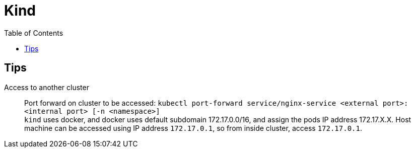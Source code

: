 = Kind
:toc:

== Tips
Access to another cluster::
Port forward on cluster to be accessed: `kubectl port-forward service/nginx-service <external port>:<internal port> [-n <namespace>]` +
`kind` uses docker, and docker uses default subdomain 172.17.0.0/16, and assign the pods IP address 172.17.X.X.
Host machine can be accessed using IP address `172.17.0.1`, so from inside cluster, access `172.17.0.1`.
